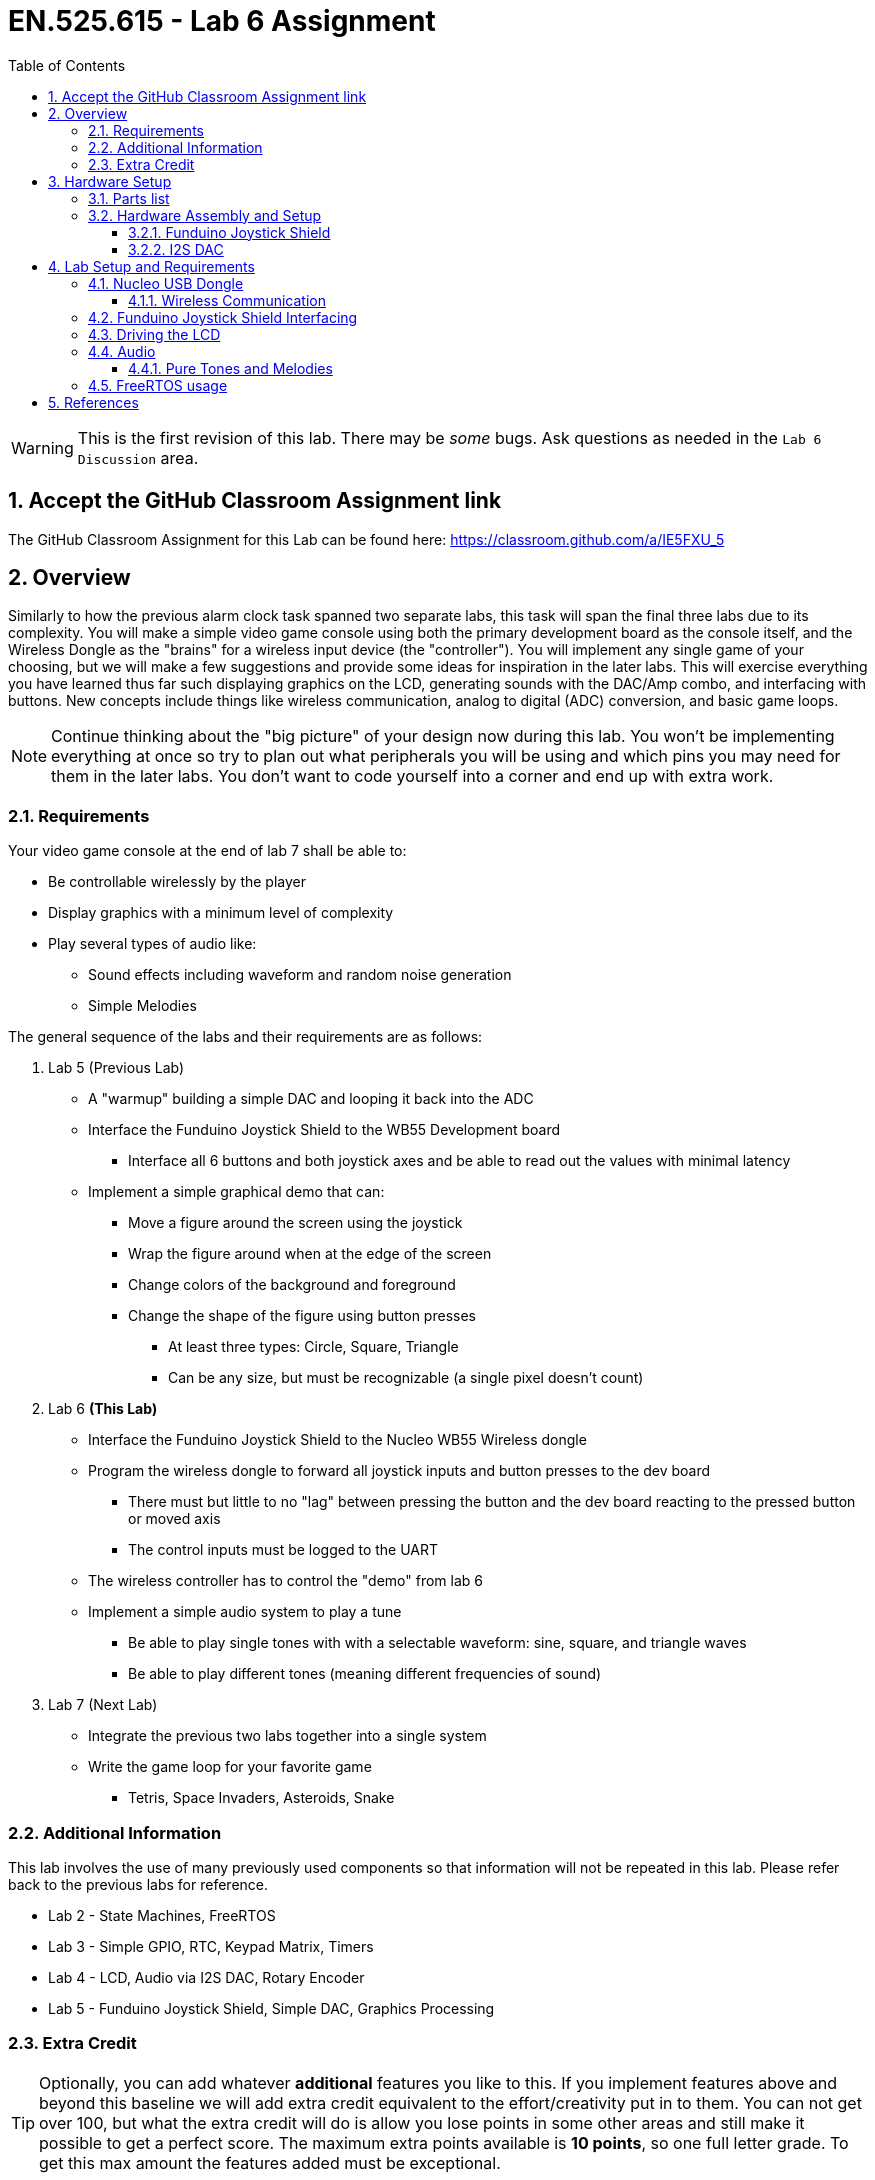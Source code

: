 :toc:
:toclevels: 5
:sectnums:
:sectnumlevels: 5
:icons: font
:imagesdir: images
:source-highlighter: highlight.js

= EN.525.615 - Lab 6 Assignment

WARNING:  This is the first revision of this lab. There may be _some_ bugs. Ask questions as needed in the `Lab 6 Discussion` area.

== Accept the GitHub Classroom Assignment link

The GitHub Classroom Assignment for this Lab can be found here: https://classroom.github.com/a/IE5FXU_5

== Overview

Similarly to how the previous alarm clock task spanned two separate labs, this task will span the final three labs due to its complexity. You will make a simple video game console using both the primary development board as the console itself, and the Wireless Dongle as the "brains" for a wireless input device (the "controller"). You will implement any single game of your choosing, but we will make a few suggestions and provide some ideas for inspiration in the later labs. This will exercise everything you have learned thus far such displaying graphics on the LCD, generating sounds with the DAC/Amp combo, and interfacing with buttons. New concepts include things like wireless communication, analog to digital (ADC) conversion, and basic game loops.

NOTE: Continue thinking about the "big picture" of your design now during this lab. You won't be implementing everything at once so try to plan out what peripherals you will be using and which pins you may need for them in the later labs. You don't want to code yourself into a corner and end up with extra work.

=== Requirements

Your video game console at the end of lab 7 shall be able to:

** Be controllable wirelessly by the player
** Display graphics with a minimum level of complexity
** Play several types of audio like:
*** Sound effects including waveform and random noise generation
*** Simple Melodies

The general sequence of the labs and their requirements are as follows:

1. Lab 5 (Previous Lab)
* A "warmup" building a simple DAC and looping it back into the ADC
* Interface the Funduino Joystick Shield to the WB55 Development board
** Interface all 6 buttons and both joystick axes and be able to read out the values with minimal latency
* Implement a simple graphical demo that can:
** Move a figure around the screen using the joystick
** Wrap the figure around when at the edge of the screen
** Change colors of the background and foreground
** Change the shape of the figure using button presses
*** At least three types: Circle, Square, Triangle
*** Can be any size, but must be recognizable (a single pixel doesn't count)

2. Lab 6 *(This Lab)*
* Interface the Funduino Joystick Shield to the Nucleo WB55 Wireless dongle
* Program the wireless dongle to forward all joystick inputs and button presses to the dev board
** There must but little to no "lag" between pressing the button and the dev board reacting to the pressed button or moved axis
** The control inputs must be logged to the UART
* The wireless controller has to control the "demo" from lab 6
* Implement a simple audio system to play a tune
** Be able to play single tones with with a selectable waveform: sine, square, and triangle waves
** Be able to play different tones (meaning different frequencies of sound)

3. Lab 7 (Next Lab)
* Integrate the previous two labs together into a single system
* Write the game loop for your favorite game
** Tetris, Space Invaders, Asteroids, Snake

=== Additional Information

This lab involves the use of many previously used components so that information will not be repeated in this lab. Please refer back to the previous labs for reference.

* Lab 2 - State Machines, FreeRTOS
* Lab 3 - Simple GPIO, RTC, Keypad Matrix, Timers
* Lab 4 - LCD, Audio via I2S DAC, Rotary Encoder
* Lab 5 - Funduino Joystick Shield, Simple DAC, Graphics Processing

=== Extra Credit

TIP: Optionally, you can add whatever *additional* features you like to this. If you implement features above and beyond this baseline we will add extra credit equivalent to the effort/creativity put in to them. You can not get over 100, but what the extra credit will do is allow you lose points in some other areas and still make it possible to get a perfect score. The maximum extra points available is *10 points*, so one full letter grade. To get this max amount the features added must be exceptional.

== Hardware Setup

The hardware required for this lab has mostly been assembled already for lab 5. The only brand new component is the Nucleo USB Dongle, which will now have the Joystick Shield interfaced to it.

=== Parts list

* All the parts from Lab 5
* I2S DAC + Speaker Combo from Lab 4
* Nucleo STM32WB USB Dongle

=== Hardware Assembly and Setup

==== Funduino Joystick Shield

For foundational information on this component, please see the lab 5 document. For the purposes of lab 6 you will interface this to the Nucleo USB Dongle *instead* of the Nucleo dev board.

See Figure 11 in the UM2435 document to see what IO is available to you. Since the joystick shield only requires two analog pins and six regular input pins (The Joystick pushbutton is not required for this lab), there are plenty of pins to accommodate this. When wiring up the board, remember that only certain pins are analog capable and these can overlap with the regular GPIO pins, so make sure to fully "pinout" your design in the hardware configuration tool to help prevent impossible situations.

==== I2S DAC

Hook up the I2S DAC from lab 4 to the main dev board. Reference the lab 4 document to see how to do this since there is no change between these labs. You will hook this DAC up to the SAI peripheral.

== Lab Setup and Requirements

The two main requirements of this lab is to integrate the joystick shield with the USB dongle, which will forward the button presses to the dev board, and to create a better audio subsystem capable of playing tones and melodies.

IMPORTANT: From this point you should build your projects off of example projects provided by ST. Wireless transmission (and BLE in particular) can be tricky to get working so starting from a known good project is a great way to save yourself headaches. More info on this in the wireless section.

=== Nucleo USB Dongle

When creating your STM32 Project make sure to select the Dongle instead of the regular dev board when picking your board. You can find it in the board selector if you search for "WB55" and pick the board pictured in the following figure.

image::lab6-dongle.png[width=75%,align=center]

Programming the USB dongle with your program binary is slightly different from the dev board. This is because the main Nucleo dev board comes with an STLINK Programmer built right on to the board, greatly simplifying the programming and debugging process.

The first way of doing this (and the only way to preserve debugging capabilities) is to use an STLINK programmer to load the program binary on to the Dongle. It does not have its own STLINK so you must use the STLINK device located on your main dev board. This requires removing the row of jumpers near the three pushbuttons (the header labeled JP3) and wiring the right hand column to the Dongle. You should also remove power to the main microcontroller as well to prevent contention (Header JP2). See the following figure for how to do this (more information on this in reference 8).

image::lab6-program.png[width=75%,align=center]

The second way of doing this is to use the Dongle's DFU loader. This is a boot loader stored in the Dongle's flash that can load a new program binary over USB. You must install a DFU loader tool to your computer in order to use this method.

Luckily, ST provides a tool called STM32CubeProgrammer for this task and you can download it from https://www.st.com/en/development-tools/stm32cubeprog.html. It supports all mainstream operating systems.

Once you have this tool you must put the Dongle in DFU mode and plug it into your computer, see following figure for info on how to turn it to DFU mode.

image::lab6-dfu.png[width=40%,align=center]

Once you have done this and plugged it into your computer, you can then use the STM32CubeProgrammer dfu loader to flash the dongle. One caveat is that you cannot flash it with a regular elf file (the typical file that gets generated from the STM32CUBEIDE build process) so you must take one extra step to generate a "hex" file readable by the dfu loader. In the IDE go into the properties for your Dongle project and add `arm-none-eabi-objcopy -O ihex ${ProjName}.elf ${ProjName}.hex` to your post build steps. See the next figure on how to do this.

image::lab6-hex.png[width=75%,align=center]

==== Wireless Communication

You should have two separate projects for this lab: a project on the the dev board that runs the graphical and audio demos, and another project that runs on the dongle which is constantly sampling the joystick shield and sending these values via the Bluetooth Low Energy (BLE) protocol to the main dev board.

The BLE code can be very complex so it is a very good idea to start with BLE sample code. Luckily this is provided to you through the STM32CubeIDE software. The location of the sample code changes depending on what OS you are using and where you installed the IDE. On my machine, the examples are located here: `~/STM32Cube/Repository/STM32Cube_FW_WB_V1.9.0`.

You are looking in the Projects area for STM32CubeIDE projects. You can copy these into your workspace and build them like any other project. Navigate to the `Projects/P-NUCLEO-WB55.USBDongle/Applications/BLE` directory to see a list of many different projects implementing different BLE applications.

Here are the ones that are useful to us:

* For the Nucleo Dev Board - BLE_p2pServer
* For the Dongle - BLE_p2pClient

We want to use these since they implement a simple peer to peer connection. We can use this connection to forward key presses from the Dongle to the Nucleo board.

Ultimately these are just suggestions, you can implement this however you want but we highly recommend starting with one of these projects to make your life easier.

=== Funduino Joystick Shield Interfacing

*This is the same as Lab5*, just interfaced to the USB Dongle instead of the Nucleo. You will use the built-in ADC with two inputs to sample the joysticks and regular GPIO to capture the button presses. On the Nucleo dev board, in addition to the normal usage of the button presses and joystick values, you must also log these periodically to the UART. The rate is up to you but it should be reasonably often without degrading performance.

=== Driving the LCD

*This is the same as Lab5*, but it must be controlled with joystick shield communicating through the Nucleo USB Dongle's wireless communication capabilities to the regular dev board.

As a reminder, the joystick movement and key presses from the wireless controller must be able to manipulate the graphics demo just like in lab 5.

=== Audio

In order to build the final project, you must be able to produce simple tones and melodies. In this lab you will create a system for playing these tones and stringing them together.

NOTE: The SAI peripheral should be configured to use the I2S/PCM Protocol and be driven using DMA in circular buffer mode. Using the SAI in a polling configuration will be incur too much CPU overhead.

==== Pure Tones and Melodies

You will create several sets of samples each of which will represent a single "note". See reference 9 for more information on what notes actually look like. Basically you will have several pre-programmed frequencies that can be played through the I2S DAC. Since this device works on the principal of outputting a fixed number of samples per second, you must craft the samples to produce the proper frequencies. You will then play sequences of these notes to produce simple tunes.

You must implement the following waveforms:

* Square
* Triangle
* Sawtooth
* Sine
* Random Noise (frequency doesn't matter here, but perhaps try out the random number generator peripheral in the stm32)

The first four have distinct "sounds" and will be useful for making tunes. While noise is good for some types of sound effects (and heavily used in old video games). The following figure shows their shapes.

image::lab6-wave.png[width=75%,align=center]

To meet the requirements for this lab, the audio sub-system must be able to do two things:

1. Simple sound playback
* Press and hold a button on the shield to play a single tone
* Cycle through the *type* of tone with another button
* Tone can be a fixed frequency for this part
2. Complex sound playback
* At the press of a button play a preloaded (or dynamic!) tune
* Change the waveform using the same button from the previous task to play the melody with different waveform styles

The complex playback can be of any tune you chose, but should be implemented as a sequence of notes that are easily update-able in your code. This can be an array with values corresponding to musical notes that reference sequences of samples for the particular notes.

A good site for getting music in musical alphabet notation is https://noobnotes.net/[noobnotes]. Each letter corresponds to a frequency, and some letters are either in a higher octave or lower octave which are respectively a doubling or halving of frequency. A well optimized function for generating these samples will be useful if you don't want to store a large amount of individual notes in flash.

Some ideas:

* Mario Theme - https://noobnotes.net/super-mario-bros-theme-nintendo/
* Happy Birthday - https://noobnotes.net/happy-birthday-traditional/

=== FreeRTOS usage

FreeRTOS usage is *encouraged* but optional. This is a pretty good application for it (keeping time is definitely a real-time class of problem) but it will be harder to implement so try not to get trapped with a design at the last second that doesn't work and needs to be rewritten from scratch.

NOTE: FreeRTOS will be tricky to integrate with the BLE example projects

<<<

== References

NOTE: New references appended to bottom of this list.

1. User manual for the Nucleo-WB55 containing useful information on how to interface to the board itself: https://www.st.com/resource/en/user_manual/dm00517423-bluetooth-low-energy-and-802154-nucleo-pack-based-on-stm32wb-series-microcontrollers-stmicroelectronics.pdf[UM2435]

2. Reference manual for the WB55 containing in depth information about how to program the chip including it's peripherals https://www.st.com/content/ccc/resource/technical/document/reference_manual/group0/83/cf/94/7a/35/a9/43/58/DM00318631/files/DM00318631.pdf/jcr:content/translations/en.DM00318631.pdf[RM0434]

3. How to turn your simple PWM into a DAC https://www.allaboutcircuits.com/technical-articles/turn-your-pwm-into-a-dac/[here]

4. ADC Theory https://wiki.analog.com/university/courses/electronics/text/chapter-20[here]

5. How to draw primitive shapes http://www.brackeen.com/vga/shapes.html[here]

6. Bresenham's circle algorithm https://iq.opengenus.org/bresenhams-circle-drawing-algorithm/[here]

7. Wikipedia has a very thorough article on ADC's as well https://en.wikipedia.org/wiki/Analog-to-digital_converter[here]

8. Great introduction on the USB Dongle and programming modes https://www.youtube.com/watch?v=ZFWuH05nlQ4[here]

9. Information on musical notes and their frequencies https://www.intmath.com/trigonometric-graphs/music.php[here]
